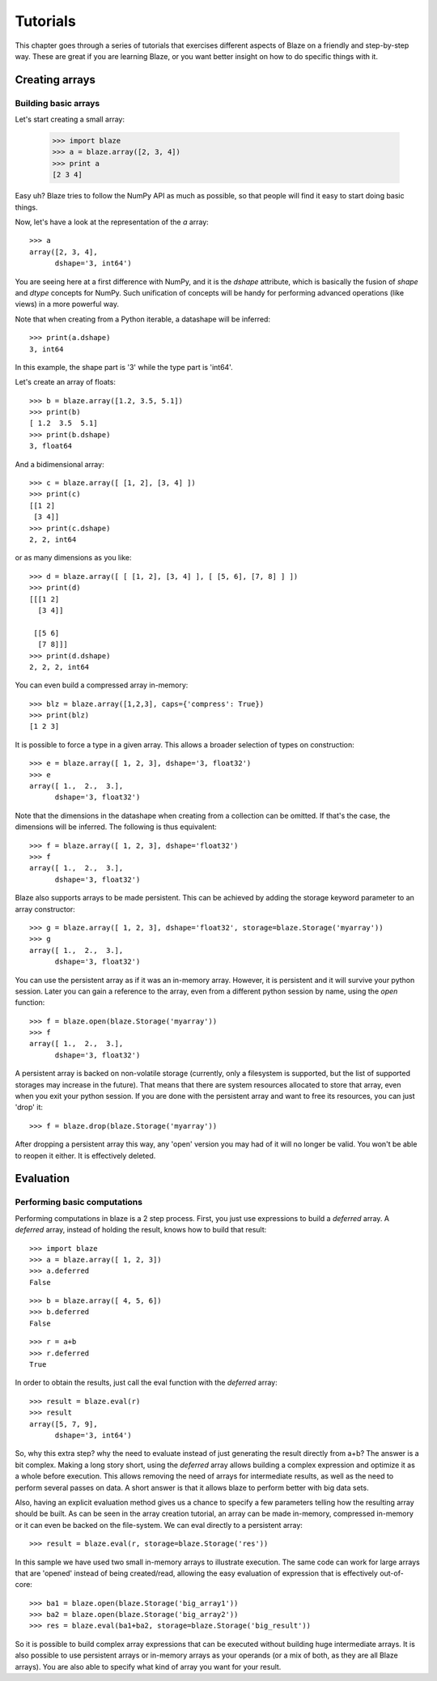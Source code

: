=========
Tutorials
=========

This chapter goes through a series of tutorials that exercises different aspects of Blaze on a friendly and step-by-step way.  These are great if you are learning Blaze, or you want better insight on how to do specific things with it.

Creating arrays
===============

Building basic arrays
---------------------

Let's start creating a small array:

  >>> import blaze
  >>> a = blaze.array([2, 3, 4])
  >>> print a
  [2 3 4]

Easy uh?  Blaze tries to follow the NumPy API as much as possible, so
that people will find it easy to start doing basic things.

Now, let's have a look at the representation of the `a` array::

  >>> a
  array([2, 3, 4],
        dshape='3, int64')

You are seeing here at a first difference with NumPy, and it is the
`dshape` attribute, which is basically the fusion of `shape` and
`dtype` concepts for NumPy.  Such unification of concepts will be
handy for performing advanced operations (like views) in a more
powerful way.

Note that when creating from a Python iterable, a datashape will be
inferred::

  >>> print(a.dshape)
  3, int64

In this example, the shape part is '3' while the type part is 'int64'.

Let's create an array of floats::

  >>> b = blaze.array([1.2, 3.5, 5.1])
  >>> print(b)
  [ 1.2  3.5  5.1]
  >>> print(b.dshape)
  3, float64

And a bidimensional array::

  >>> c = blaze.array([ [1, 2], [3, 4] ]) 
  >>> print(c)
  [[1 2]
   [3 4]]
  >>> print(c.dshape)
  2, 2, int64

or as many dimensions as you like::

  >>> d = blaze.array([ [ [1, 2], [3, 4] ], [ [5, 6], [7, 8] ] ])
  >>> print(d)
  [[[1 2]
    [3 4]]

   [[5 6]
    [7 8]]]
  >>> print(d.dshape)
  2, 2, 2, int64

You can even build a compressed array in-memory::

  >>> blz = blaze.array([1,2,3], caps={'compress': True})
  >>> print(blz)
  [1 2 3]

It is possible to force a type in a given array. This allows a broader
selection of types on construction::

  >>> e = blaze.array([ 1, 2, 3], dshape='3, float32') 
  >>> e
  array([ 1.,  2.,  3.],
        dshape='3, float32')

Note that the dimensions in the datashape when creating from a
collection can be omitted. If that's the case, the dimensions will be
inferred. The following is thus equivalent::

  >>> f = blaze.array([ 1, 2, 3], dshape='float32')
  >>> f
  array([ 1.,  2.,  3.],
        dshape='3, float32')

Blaze also supports arrays to be made persistent. This can be achieved
by adding the storage keyword parameter to an array constructor::

  >>> g = blaze.array([ 1, 2, 3], dshape='float32', storage=blaze.Storage('myarray'))
  >>> g
  array([ 1.,  2.,  3.],
        dshape='3, float32')

You can use the persistent array as if it was an in-memory
array. However, it is persistent and it will survive your python
session. Later you can gain a reference to the array, even from a
different python session by name, using the `open` function::

  >>> f = blaze.open(blaze.Storage('myarray'))
  >>> f
  array([ 1.,  2.,  3.],
        dshape='3, float32')

A persistent array is backed on non-volatile storage (currently, only
a filesystem is supported, but the list of supported storages may
increase in the future). That means that there are system resources
allocated to store that array, even when you exit your python
session. If you are done with the persistent array and want to free
its resources, you can just 'drop' it::

  >>> f = blaze.drop(blaze.Storage('myarray'))

After dropping a persistent array this way, any 'open' version you may
had of it will no longer be valid. You won't be able to reopen it
either. It is effectively deleted.


Evaluation
==========

Performing basic computations
-----------------------------

Performing computations in blaze is a 2 step process. First, you just
use expressions to build a *deferred* array. A *deferred* array,
instead of holding the result, knows how to build that result::

  >>> import blaze
  >>> a = blaze.array([ 1, 2, 3])
  >>> a.deferred
  False

::

  >>> b = blaze.array([ 4, 5, 6])
  >>> b.deferred
  False

::

  >>> r = a+b
  >>> r.deferred
  True

In order to obtain the results, just call the eval function with the
*deferred* array::

  >>> result = blaze.eval(r)
  >>> result
  array([5, 7, 9],
        dshape='3, int64')

So, why this extra step? why the need to evaluate instead of just
generating the result directly from a+b? The answer is a bit
complex. Making a long story short, using the *deferred* array allows
building a complex expression and optimize it as a whole before
execution. This allows removing the need of arrays for intermediate
results, as well as the need to perform several passes on data. A
short answer is that it allows blaze to perform better with big data sets.

Also, having an explicit evaluation method gives us a chance to
specify a few parameters telling how the resulting array should be
built. As can be seen in the array creation tutorial, an array can be
made in-memory, compressed in-memory or it can even be backed on the
file-system. We can eval directly to a persistent array::

  >>> result = blaze.eval(r, storage=blaze.Storage('res'))

In this sample we have used two small in-memory arrays to illustrate
execution. The same code can work for large arrays that are 'opened'
instead of being created/read, allowing the easy evaluation of
expression that is effectively out-of-core::

  >>> ba1 = blaze.open(blaze.Storage('big_array1'))
  >>> ba2 = blaze.open(blaze.Storage('big_array2'))
  >>> res = blaze.eval(ba1+ba2, storage=blaze.Storage('big_result'))

So it is possible to build complex array expressions that can be
executed without building huge intermediate arrays. It is also
possible to use persistent arrays or in-memory arrays as your operands
(or a mix of both, as they are all Blaze arrays). You are also able to
specify what kind of array you want for your result.
